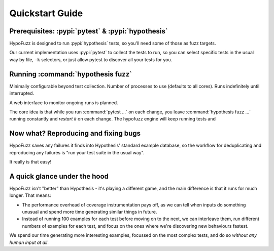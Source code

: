 Quickstart Guide
================


Prerequisites: :pypi:`pytest` & :pypi:`hypothesis`
--------------------------------------------------

HypoFuzz is designed to run :pypi:`hypothesis` tests, so you'll need some of
those as fuzz targets.

Our current implementation uses :pypi:`pytest` to collect the tests to run,
so you can select specific tests in the usual way by file, ``-k`` selectors,
or just allow pytest to discover all your tests for you.


Running :command:`hypothesis fuzz`
----------------------------------

Minimally configurable beyond test collection.
Number of processes to use (defaults to all cores).
Runs indefinitely until interrupted.

A web interface to monitor ongoing runs is planned.

The core idea is that while you run :command:`pytest ...` on each change,
you leave :command:`hypothesis fuzz ...` running constantly and *restart it*
on each change.  The hypofuzz engine will keep running tests and


Now what?  Reproducing and fixing bugs
--------------------------------------

HypoFuzz saves any failures it finds into Hypothesis' standard example
database, so the workflow for deduplicating and reproducing any failures
is "run your test suite in the usual way".

It really is that easy!


A quick glance under the hood
-----------------------------

HypoFuzz isn't "better" than Hypothesis - it's playing a different game,
and the main difference is that it runs for much longer.  That means:

- The performance overhead of coverage instrumentation pays off, as we can
  tell when inputs do something unusual and spend more time generating similar
  things in future.

- Instead of running 100 examples for each test before moving on to the next,
  we can interleave them, run different numbers of examples for each test, and
  focus on the ones where we're discovering new behaviours fastest.

We spend our time generating more interesting examples, focussed on the most
complex tests, and do so *without any human input at all*.
